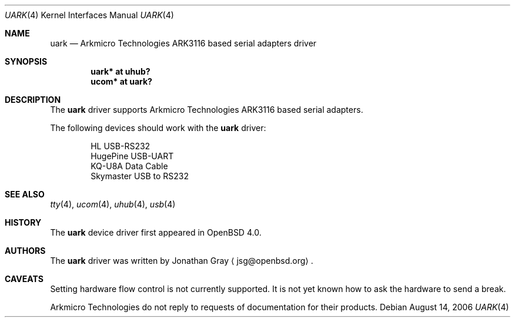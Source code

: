 .\"	$OpenBSD: uark.4,v 1.1 2006/08/14 08:30:22 jsg Exp $
.\"
.\" Copyright (c) 2006 Jonathan Gray <jsg@openbsd.org>
.\"
.\" Permission to use, copy, modify, and distribute this software for any
.\" purpose with or without fee is hereby granted, provided that the above
.\" copyright notice and this permission notice appear in all copies.
.\"
.\" THE SOFTWARE IS PROVIDED "AS IS" AND THE AUTHOR DISCLAIMS ALL WARRANTIES
.\" WITH REGARD TO THIS SOFTWARE INCLUDING ALL IMPLIED WARRANTIES OF
.\" MERCHANTABILITY AND FITNESS. IN NO EVENT SHALL THE AUTHOR BE LIABLE FOR
.\" ANY SPECIAL, DIRECT, INDIRECT, OR CONSEQUENTIAL DAMAGES OR ANY DAMAGES
.\" WHATSOEVER RESULTING FROM LOSS OF USE, DATA OR PROFITS, WHETHER IN AN
.\" ACTION OF CONTRACT, NEGLIGENCE OR OTHER TORTIOUS ACTION, ARISING OUT OF
.\" OR IN CONNECTION WITH THE USE OR PERFORMANCE OF THIS SOFTWARE.
.\"
.Dd August 14, 2006
.Dt UARK 4
.Os
.Sh NAME
.Nm uark
.Nd Arkmicro Technologies ARK3116 based serial adapters driver
.Sh SYNOPSIS
.Cd "uark* at uhub?"
.Cd "ucom* at uark?"
.Sh DESCRIPTION
The
.Nm
driver supports Arkmicro Technologies ARK3116 based serial adapters.
.Pp
The following devices should work with the
.Nm
driver:
.Bd -literal -offset indent
HL USB-RS232
HugePine USB-UART
KQ-U8A Data Cable
Skymaster USB to RS232
.Ed
.Sh SEE ALSO
.Xr tty 4 ,
.Xr ucom 4 ,
.Xr uhub 4 ,
.Xr usb 4
.Sh HISTORY
The
.Nm
device driver first appeared in
.Ox 4.0 .
.Sh AUTHORS
.An -nosplit
The
.Nm
driver was written by
.An Jonathan Gray
.Aq jsg@openbsd.org .
.Sh CAVEATS
Setting hardware flow control is not currently supported.
It is not yet known how to ask the hardware to send a break.
.Pp
Arkmicro Technologies do not reply to requests of documentation
for their products.
